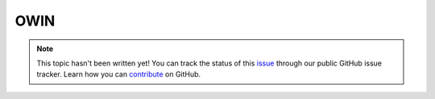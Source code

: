 OWIN
====

.. note::

    This topic hasn't been written yet! You can track the status of this `issue <https://github.com/aspnet/Docs/issues/71>`_ through our public GitHub issue tracker. Learn how you can `contribute <https://github.com/aspnet/Docs/blob/master/CONTRIBUTING.md>`_ on GitHub.
